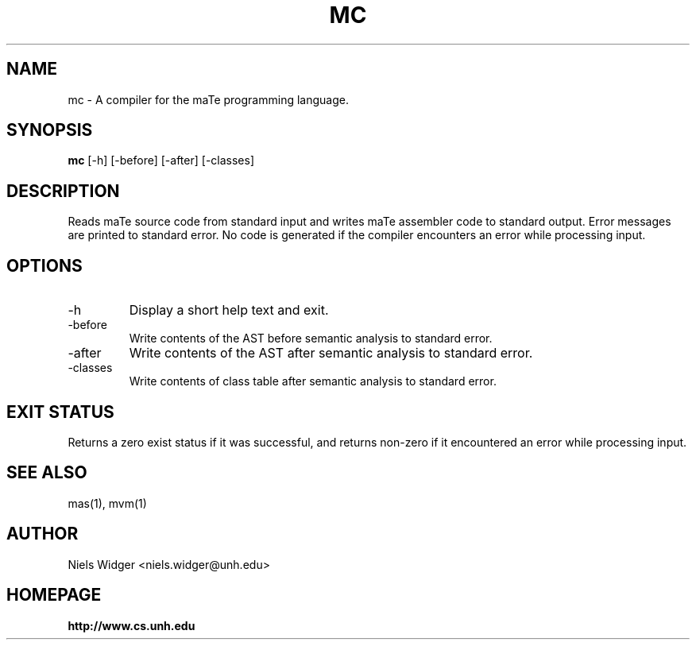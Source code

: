 .TH "MC" 1
.SH NAME
mc \- A compiler for the maTe programming language.
.SH SYNOPSIS
.B mc
[\-h] [\-before] [\-after] [\-classes]
.SH DESCRIPTION
Reads maTe source code from standard input and writes maTe assembler
code to standard output.  Error messages are printed to standard
error.  No code is generated if the compiler encounters an error while
processing input.
.SH OPTIONS
.TP
\-h
Display a short help text and exit.
.TP
\-before
Write contents of the AST before semantic analysis to standard error.
.TP
\-after
Write contents of the AST after semantic analysis to standard error.
.TP
\-classes
Write contents of class table after semantic analysis to standard error.
.SH EXIT STATUS
Returns a zero exist status if it was successful, and returns non-zero
if it encountered an error while processing input.
.SH SEE ALSO
mas(1), mvm(1)
.SH AUTHOR
.TP
Niels Widger <niels.widger@unh.edu>
.SH HOMEPAGE
.TP
.B http://www.cs.unh.edu

